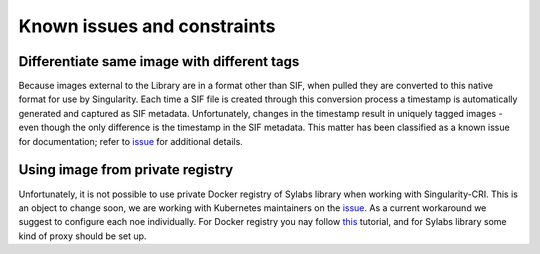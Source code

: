 .. _constraints:

=============================
Known issues and constraints
=============================

---------------------------------------------
Differentiate same image with different tags
---------------------------------------------

Because images external to the Library are in a format other than SIF, when pulled they are converted to this native
format for use by Singularity. Each time a SIF file is created through this conversion process a timestamp is
automatically generated and captured as SIF metadata. Unfortunately, changes in the timestamp result in uniquely
tagged images - even though the only difference is the timestamp in the SIF metadata. This matter has been classified
as a known issue for documentation; refer to `issue <https://github.com/sylabs/singularity-cri/issues/15>`_
for additional details.


---------------------------------
Using image from private registry
---------------------------------

Unfortunately, it is not possible to use private Docker registry of Sylabs library when working with
Singularity-CRI. This is an object to change soon, we are working with Kubernetes maintainers on
the `issue <https://github.com/kubernetes/kubernetes/issues/79803>`_. As a current workaround we suggest
to configure each noe individually. For Docker registry you nay follow
`this <https://kubernetes.io/docs/concepts/containers/images/#configuring-nodes-to-authenticate-to-a-private-registry>`_
tutorial, and for Sylabs library some kind of proxy should be set up.
